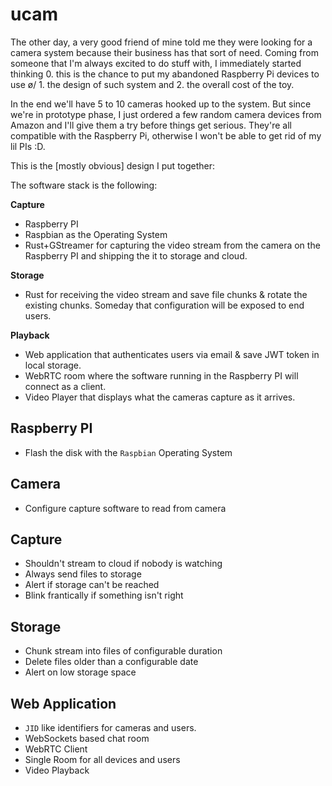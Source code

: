 * ucam

  The other day, a very good friend of mine told me they were looking
  for a camera system because their business has that sort of need.
  Coming from someone that I'm always excited to do stuff with, I
  immediately started thinking 0. this is the chance to put my
  abandoned Raspberry Pi devices to use \o/ 1. the design of such
  system and 2. the overall cost of the toy.

  In the end we'll have 5 to 10 cameras hooked up to the system.  But
  since we're in prototype phase, I just ordered a few random camera
  devices from Amazon and I'll give them a try before things get
  serious.  They're all compatible with the Raspberry Pi, otherwise I
  won't be able to get rid of my lil PIs :D.

  This is the [mostly obvious] design I put together:

  [[./design.svg]]

  The software stack is the following:

  *Capture*
  * Raspberry PI
  * Raspbian as the Operating System
  * Rust+GStreamer for capturing the video stream from the camera on
    the Raspberry PI and shipping the it to storage and cloud.

  *Storage*
  - Rust for receiving the video stream and save file chunks & rotate
    the existing chunks. Someday that configuration will be exposed to
    end users.

  *Playback*
  * Web application that authenticates users via email & save JWT
    token in local storage.
  * WebRTC room where the software running in the Raspberry PI will
    connect as a client.
  * Video Player that displays what the cameras capture as it arrives.

** Raspberry PI
   * Flash the disk with the ~Raspbian~ Operating System
** Camera
   * Configure capture software to read from camera
** Capture
   * Shouldn't stream to cloud if nobody is watching
   * Always send files to storage
   * Alert if storage can't be reached
   * Blink frantically if something isn't right
** Storage
   * Chunk stream into files of configurable duration
   * Delete files older than a configurable date
   * Alert on low storage space
** Web Application
   * ~JID~ like identifiers for cameras and users.
   * WebSockets based chat room
   * WebRTC Client
   * Single Room for all devices and users
   * Video Playback
